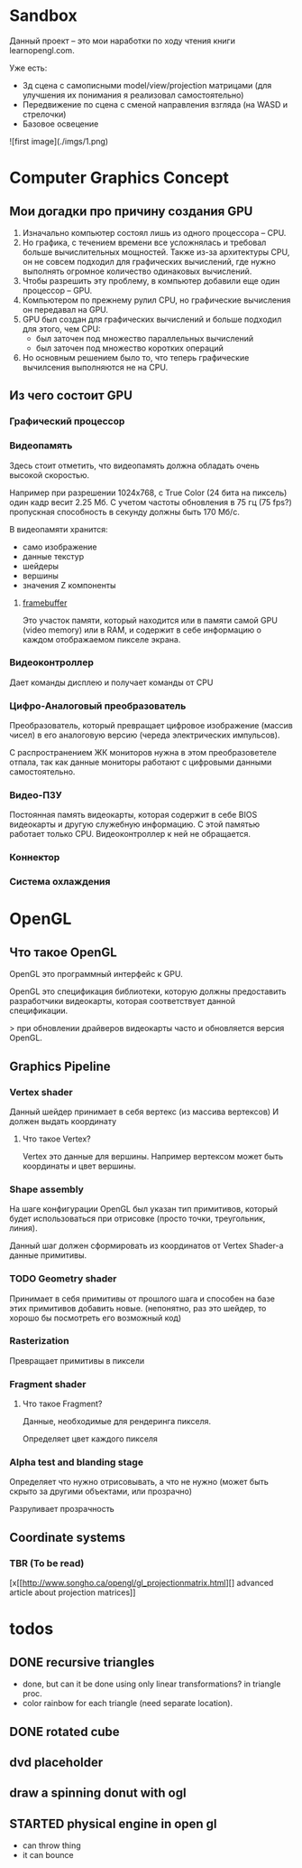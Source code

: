 * Sandbox
Данный проект -- это мои наработки по ходу чтения книги learnopengl.com.

Уже есть:
- 3д сцена с самописными model/view/projection матрицами (для улучшения их понимания я реализовал самостоятельно)
- Передвижение по сцена с сменой направления взгляда (на WASD и стрелочки)
- Базовое освецение

![first image](./imgs/1.png)

* Computer Graphics Concept
** Мои догадки про причину создания GPU
1. Изначально компьютер состоял лишь из одного процессора -- CPU.
2. Но графика, с течением времени все усложнялась и требовал больше вычислительных мощностей. Также из-за архитектуры CPU, он не совсем подходил для графических вычислений, где нужно выполнять огромное количество одинаковых вычислений.
3. Чтобы разрешить эту проблему, в компьютер добавили еще один процессор -- GPU.
4. Компьютером по прежнему рулил CPU, но графические вычисления он передавал на GPU.
5. GPU был создан для графических вычислений и больше подходил для этого, чем CPU:
   - был заточен под множество параллельных вычислений
   - был заточен под множество коротких операций
6. Но основным решением было то, что теперь графические вычилсения выполняются не на CPU.

** Из чего состоит GPU
*** Графический процессор
*** Видеопамять
Здесь стоит отметить, что видеопамять должна обладать очень высокой скоростью. 

Например при разрешении 1024x768, с True Color (24 бита на пиксель) один кадр весит 2.25 Мб. С учетом частоты обновления в 75 гц (75 fps?) пропускная способность в секунду должны быть 170 Мб/с.

В видеопамяти хранится:
- само изображение
- данные текстур
- шейдеры
- вершины
- значения Z компоненты

**** [[https://en.wikipedia.org/wiki/Framebuffer][framebuffer]]
Это участок памяти, который находится или в памяти самой GPU (video memory) или в RAM, и содержит в себе информацию о каждом отображаемом пикселе экрана.

*** Видеоконтроллер
Дает команды дисплею и получает команды от CPU

*** Цифро-Аналоговый преобразователь
Преобразователь, который превращает цифровое изображение (массив чисел) в его аналоговую версию (череда электрических импульсов).

С распространением ЖК мониторов нужна в этом преобразоветеле отпала, так как данные мониторы работают с цифровыми данными самостоятельно.

*** Видео-ПЗУ
Постоянная память видеокарты, которая содержит в себе BIOS видеокарты и другую служебную информацию. С этой памятью работает только CPU. Видеоконтроллер к ней не обращается.

*** Коннектор
*** Система охлаждения
    
* OpenGL
** Что такое OpenGL
OpenGL это программный интерфейс к GPU.

OpenGL это спецификация библиотеки, которую должны предоставить разработчики видеокарты, которая соответствует данной спецификации.

> при обновлении драйверов видеокарты часто и обновляется версия OpenGL.
** Graphics Pipeline
*** Vertex shader
Данный шейдер принимает в себя вертекс (из массива вертексов) 
И должен выдать координату
**** Что такое Vertex?
Vertex это данные для вершины. Например вертексом может быть координаты и цвет вершины.
*** Shape assembly
На шаге конфигурации OpenGL был указан тип примитивов, который будет использоваться при отрисовке (просто точки, треугольник, линия).

Данный шаг должен сформировать из координатов от Vertex Shader-а данные примитивы.
*** TODO Geometry shader
Принимает в себя примитивы от прошлого шага и способен на базе этих примитивов добавить новые. (непонятно, раз это шейдер, то хорошо бы посмотреть его возможный код)

*** Rasterization
Превращает примитивы в пиксели

*** Fragment shader
**** Что такое Fragment?
Данные, необходимые для рендеринга пикселя.

Определяет цвет каждого пикселя

*** Alpha test and blanding stage
Определяет что нужно отрисовывать, а что не нужно (может быть скрыто за другими объектами, или прозрачно)

Разруливает прозрачность
** Coordinate systems
*** TBR (To be read)
[x[[http://www.songho.ca/opengl/gl_projectionmatrix.html][] advanced article about projection matrices]]
* todos
** DONE recursive triangles
- done, but can it be done using only linear transformations? in triangle proc.
- color rainbow for each triangle (need separate location).
** DONE rotated cube
** dvd placeholder
** draw a spinning donut with ogl
** STARTED physical engine in open gl
- can throw thing
- it can bounce
